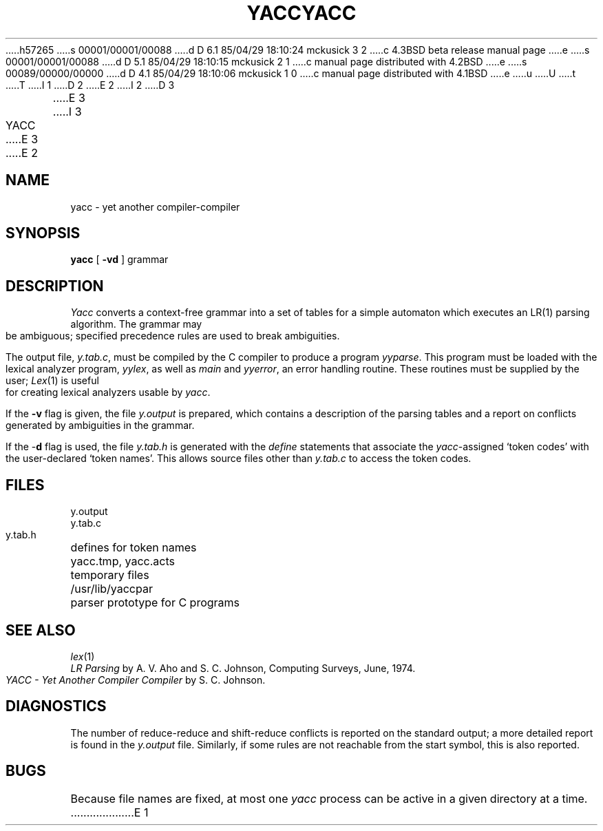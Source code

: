 h57265
s 00001/00001/00088
d D 6.1 85/04/29 18:10:24 mckusick 3 2
c 4.3BSD beta release manual page
e
s 00001/00001/00088
d D 5.1 85/04/29 18:10:15 mckusick 2 1
c manual page distributed with 4.2BSD
e
s 00089/00000/00000
d D 4.1 85/04/29 18:10:06 mckusick 1 0
c manual page distributed with 4.1BSD
e
u
U
t
T
I 1
.\"	%W% (Berkeley) %G%
.\"
D 2
.TH YACC 1 
E 2
I 2
D 3
.TH YACC 1  "18 January 1983"
E 3
I 3
.TH YACC 1 "%Q%"
E 3
E 2
.AT 3
.SH NAME
yacc \- yet another compiler-compiler
.SH SYNOPSIS
.B yacc
[
.B \-vd
]
grammar
.SH DESCRIPTION
.I Yacc
converts a context-free grammar into a set of
tables for a simple automaton which executes an LR(1) parsing
algorithm.
The grammar may be ambiguous;
specified precedence rules are used to break ambiguities.
.PP
The output file,
.IR y.tab.c ,
must be compiled by the C compiler
to produce a program
.IR yyparse .
This program must be loaded with the lexical analyzer program,
.IR yylex ,
as well as
.I main
and
.IR yyerror ,
an error handling routine.
These routines must be supplied by the user;
.IR Lex (1)
is useful for creating lexical analyzers usable by
.IR yacc .
.PP
If the
.B \-v
flag is given, the file
.I y.output
is prepared, which contains a description of the parsing tables
and a report on
conflicts generated by ambiguities in the grammar.
.PP
If the \-\fBd\fR flag is used, the file
.I y.tab.h
is generated with the
.I define
statements that associate the
.I yacc\c
-assigned `token codes' with the user-declared `token names'.
This allows source files other than
.I y.tab.c
to access the token codes.
.SH FILES
.ta \w'yacc.tmp, yacc.acts 'u
y.output
.br
y.tab.c
.br
y.tab.h	defines for token names
.br
yacc.tmp, yacc.acts	temporary files
.br
/usr/lib/yaccpar	parser prototype for C programs
.SH "SEE ALSO"
.IR lex (1)
.br
.I "LR Parsing"
by A. V. Aho and S. C. Johnson,
Computing Surveys, June, 1974.
.br
.I "YACC \- Yet Another Compiler Compiler"
by S. C. Johnson.
.SH DIAGNOSTICS
The number of reduce-reduce and shift-reduce conflicts
is reported on the standard output;
a more detailed report is
found in the
.I y.output
file.
Similarly, if some rules are not reachable from the
start symbol, this is also reported.
.SH BUGS
Because file names are fixed, at most one
.I yacc
process can be active in a given directory at
a time.
E 1
